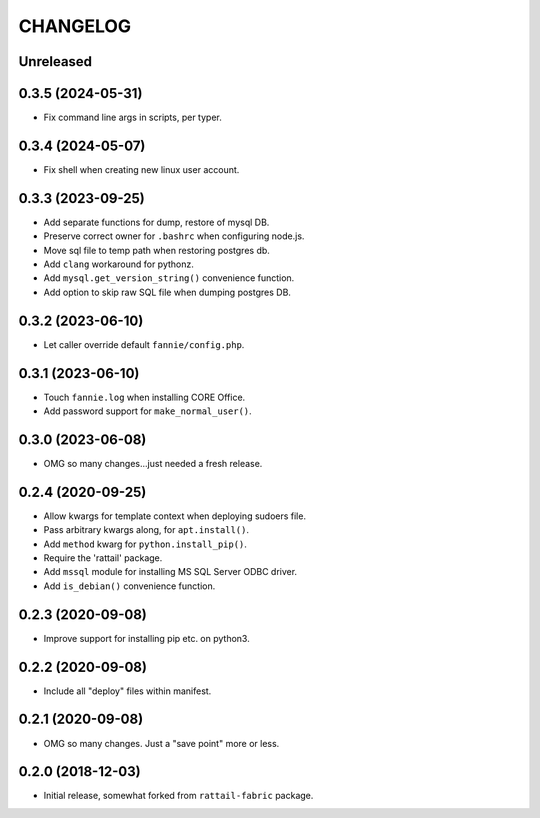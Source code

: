 
CHANGELOG
=========

Unreleased
----------

0.3.5 (2024-05-31)
------------------

* Fix command line args in scripts, per typer.


0.3.4 (2024-05-07)
------------------

* Fix shell when creating new linux user account.


0.3.3 (2023-09-25)
------------------

* Add separate functions for dump, restore of mysql DB.

* Preserve correct owner for ``.bashrc`` when configuring node.js.

* Move sql file to temp path when restoring postgres db.

* Add ``clang`` workaround for pythonz.

* Add ``mysql.get_version_string()`` convenience function.

* Add option to skip raw SQL file when dumping postgres DB.


0.3.2 (2023-06-10)
------------------

* Let caller override default ``fannie/config.php``.


0.3.1 (2023-06-10)
------------------

* Touch ``fannie.log`` when installing CORE Office.

* Add password support for ``make_normal_user()``.


0.3.0 (2023-06-08)
------------------

- OMG so many changes...just needed a fresh release.


0.2.4 (2020-09-25)
------------------

- Allow kwargs for template context when deploying sudoers file.
- Pass arbitrary kwargs along, for ``apt.install()``.
- Add ``method`` kwarg for ``python.install_pip()``.
- Require the 'rattail' package.
- Add ``mssql`` module for installing MS SQL Server ODBC driver.
- Add ``is_debian()`` convenience function.


0.2.3 (2020-09-08)
------------------

- Improve support for installing pip etc. on python3.


0.2.2 (2020-09-08)
------------------

- Include all "deploy" files within manifest.


0.2.1 (2020-09-08)
------------------

- OMG so many changes.  Just a "save point" more or less.


0.2.0 (2018-12-03)
------------------

- Initial release, somewhat forked from ``rattail-fabric`` package.
